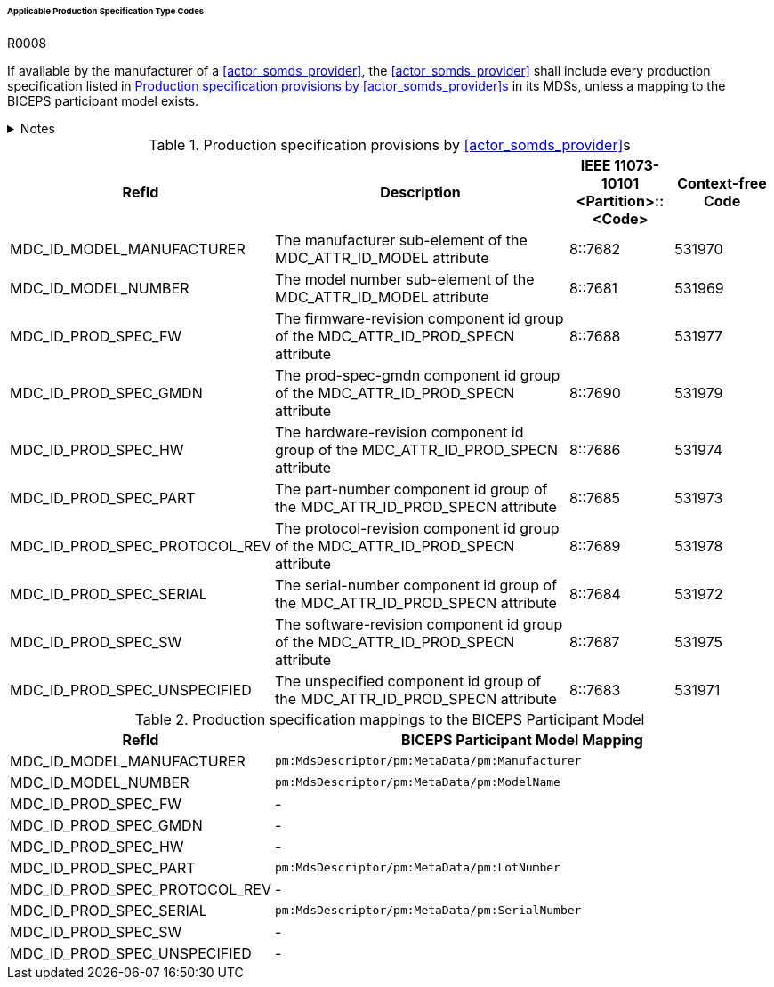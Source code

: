 :var_column_pm_mapping: BICEPS Participant Model Mapping

====== Applicable Production Specification Type Codes

.R0008
[sdpi_requirement#r0008,sdpi_req_level=shall]
****
If available by the manufacturer of a <<actor_somds_provider>>, the <<actor_somds_provider>> shall include every production specification listed in <<vol3_table_production_specifications>> in its MDSs, unless a mapping to the BICEPS participant model exists.

.Notes
[%collapsible]
====
NOTE: <<vol3_table_production_specifications_mapping>> shows the mapping between IEEE 11073-10101 RefIds and the BICEPS Participant Model. A dash in the column _{var_column_pm_mapping}_ signifies a non-existent mapping.

NOTE: Other production specifications may be used for types that are not listed in <<vol3_table_production_specifications>>.
====
****

.Production specification provisions by <<actor_somds_provider>>s
[#vol3_table_production_specifications,cols="2,3,1,1"]
|===
|RefId |Description| IEEE 11073-10101 <Partition>::<Code>| Context-free Code

|MDC_ID_MODEL_MANUFACTURER
|The manufacturer sub-element of the MDC_ATTR_ID_MODEL attribute
|8::7682
|531970

|MDC_ID_MODEL_NUMBER
|The model number sub-element of the MDC_ATTR_ID_MODEL attribute
|8::7681
|531969

|MDC_ID_PROD_SPEC_FW
|The firmware-revision component id group of the MDC_ATTR_ID_PROD_SPECN attribute
|8::7688
|531977

|MDC_ID_PROD_SPEC_GMDN
|The prod-spec-gmdn component id group of the MDC_ATTR_ID_PROD_SPECN attribute
|8::7690
|531979

|MDC_ID_PROD_SPEC_HW
|The hardware-revision component id group of the MDC_ATTR_ID_PROD_SPECN attribute
|8::7686
|531974

|MDC_ID_PROD_SPEC_PART
|The part-number component id group of the MDC_ATTR_ID_PROD_SPECN attribute
|8::7685
|531973

|MDC_ID_PROD_SPEC_PROTOCOL_REV
|The protocol-revision component id group of the MDC_ATTR_ID_PROD_SPECN attribute
|8::7689
|531978

|MDC_ID_PROD_SPEC_SERIAL
|The serial-number component id group of the MDC_ATTR_ID_PROD_SPECN attribute
|8::7684
|531972

|MDC_ID_PROD_SPEC_SW
|The software-revision component id group of the MDC_ATTR_ID_PROD_SPECN attribute
|8::7687
|531975

|MDC_ID_PROD_SPEC_UNSPECIFIED
|The unspecified component id group of the MDC_ATTR_ID_PROD_SPECN attribute
|8::7683
|531971


|===

.Production specification mappings to the BICEPS Participant Model
[#vol3_table_production_specifications_mapping,cols="1,2"]
|===
|RefId |{var_column_pm_mapping}

|MDC_ID_MODEL_MANUFACTURER
|`pm:MdsDescriptor/pm:MetaData/pm:Manufacturer`

|MDC_ID_MODEL_NUMBER
|`pm:MdsDescriptor/pm:MetaData/pm:ModelName`

|MDC_ID_PROD_SPEC_FW
|-

|MDC_ID_PROD_SPEC_GMDN
|-

|MDC_ID_PROD_SPEC_HW
|-

|MDC_ID_PROD_SPEC_PART
|`pm:MdsDescriptor/pm:MetaData/pm:LotNumber`

|MDC_ID_PROD_SPEC_PROTOCOL_REV
|-

|MDC_ID_PROD_SPEC_SERIAL
|`pm:MdsDescriptor/pm:MetaData/pm:SerialNumber`

|MDC_ID_PROD_SPEC_SW
|-

|MDC_ID_PROD_SPEC_UNSPECIFIED
|-

|===
